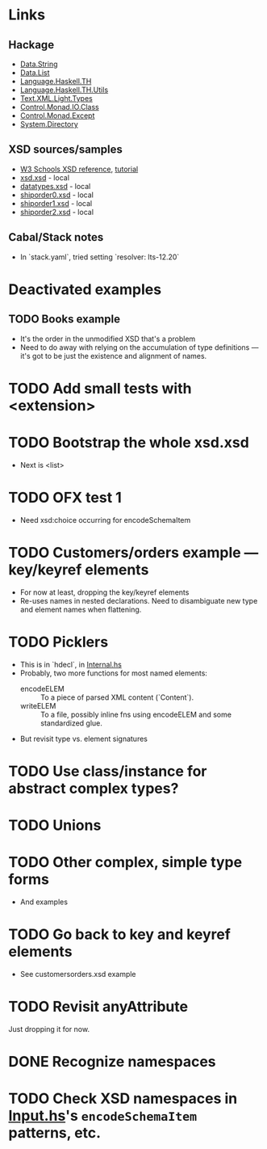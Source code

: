 
* Links
  :PROPERTIES:
  :VISIBILITY: content
  :END:
** Hackage
   - [[https://hackage.haskell.org/package/base-4.17.0.0/docs/Data-String.html][Data.String]]
   - [[https://hackage.haskell.org/package/base-4.17.0.0/docs/Data-List.html][Data.List]]
   - [[https://hackage.haskell.org/package/template-haskell-2.19.0.0/docs/Language-Haskell-TH.html][Language.Haskell.TH]]
   - [[https://hackage.haskell.org/package/template-haskell-util-0.1.1.0/docs/Language-Haskell-TH-Utils.html][Language.Haskell.TH.Utils]]
   - [[https://hackage.haskell.org/package/xml-1.3.14/docs/Text-XML-Light-Types.html][Text.XML.Light.Types]]
   - [[https://hackage.haskell.org/package/base-4.17.0.0/docs/Control-Monad-IO-Class.html][Control.Monad.IO.Class]]
   - [[https://hackage.haskell.org/package/mtl-2.3.1/docs/Control-Monad-Except.html][Control.Monad.Except]]
   - [[https://hackage.haskell.org/package/directory-1.3.8.0/docs/System-Directory.html][System.Directory]]
** XSD sources/samples
   - [[https://www.w3schools.com/xml/schema_elements_ref.asp][W3 Schools XSD reference]], [[https://www.w3schools.com/xml/schema_intro.asp][tutorial]]
   - [[file:xsd.xsd][xsd.xsd]] - local
   - [[file:datatypes.xsd][datatypes.xsd]] - local
   - [[file:./shiporder0.xsd][shiporder0.xsd]] - local
   - [[file:./shiporder1.xsd][shiporder1.xsd]] - local
   - [[file:./shiporder2.xsd][shiporder2.xsd]] - local
** Cabal/Stack notes
- In `stack.yaml`, tried setting
  `resolver: lts-12.20`
* Deactivated examples
** TODO Books example
   :PROPERTIES:
   :VISIBILITY: content
   :END:
   - It's the order in the unmodified XSD that's a problem
   - Need to do away with relying on the accumulation of type
     definitions --- it's got to be just the existence and alignment of
     names.
* TODO Add small tests with <extension>
* TODO Bootstrap the whole xsd.xsd
  :PROPERTIES:
  :VISIBILITY: content
  :END:
  - Next is <list>
* TODO OFX test 1
  :PROPERTIES:
  :VISIBILITY: content
  :END:
  - Need xsd:choice occurring for encodeSchemaItem
* TODO Customers/orders example --- key/keyref elements
  - For now at least, dropping the key/keyref elements
  - Re-uses names in nested declarations.  Need to disambiguate new
    type and element names when flattening.
* TODO Picklers
  - This is in `hdecl`, in [[./src/QDHXB/Internal.hs][Internal.hs]]
  - Probably, two more functions for most named elements:
    - encodeELEM :: To a piece of parsed XML content (`Content`).
    - writeELEM :: To a file, possibly inline fns using encodeELEM and
      some standardized glue.
  - But revisit type vs. element signatures

* TODO Use class/instance for abstract complex types?
* TODO Unions
* TODO Other complex, simple type forms
  - And examples
* TODO Go back to key and keyref elements
  - See customersorders.xsd example
* TODO Revisit anyAttribute
  Just dropping it for now.
* DONE Recognize namespaces
* TODO Check XSD namespaces in [[file:./src/QDHXB/Internal/Input.hs][Input.hs]]'s =encodeSchemaItem= patterns, etc.
